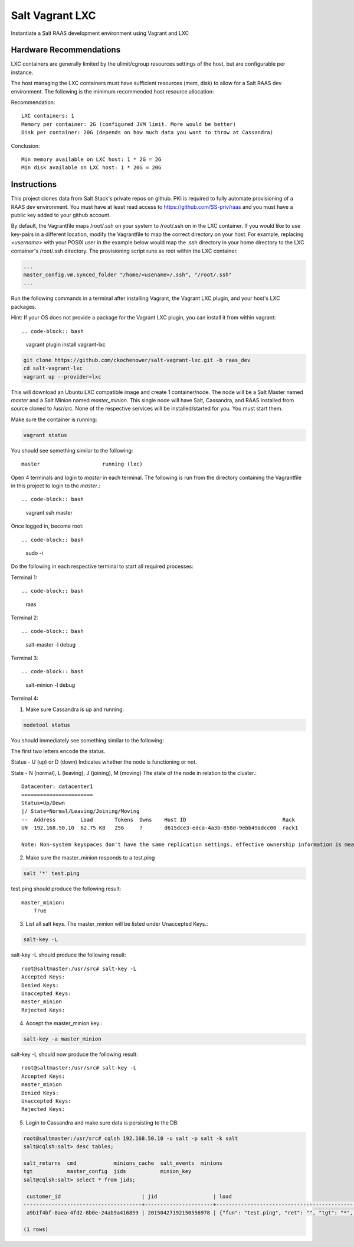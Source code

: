 ================
Salt Vagrant LXC
================

Instantiate a Salt RAAS development environment using Vagrant and LXC

Hardware Recommendations
========================

LXC containers are generally limited by the ulimit/cgroup resources settings of the
host, but are configurable per instance.

The host managing the LXC containers must have sufficient resources (mem, disk)
to allow for a Salt RAAS dev environment. The following is the minimum recommended
host resource allocation:

Recommendation::

    LXC containers: 1
    Memory per container: 2G (configured JVM limit. More would be better)
    Disk per container: 20G (depends on how much data you want to throw at Cassandra)

Conclusion::

    Min memory available on LXC host: 1 * 2G = 2G
    Min disk available on LXC host: 1 * 20G = 20G


Instructions
============

This project clones data from Salt Stack's private repos on github. PKI is
required to fully automate provisioning of a RAAS dev environment. You must
have at least read access to https://github.com/SS-priv/raas and you must
have a public key added to your github account.

By default, the Vagrantfile maps /root/.ssh on your system to /root/.ssh on
in the LXC container. If you would like to use key-pairs in a different
location, modify the Vagrantfile to map the correct directory on your host.
For example, replacing `<username>` with your POSIX user in the example
below would map the .ssh directory in your home directory to the LXC
container's /root/.ssh directory. The provisioning script runs as root
within the LXC container.

.. code-block:: Vagrantfile

    ...
    master_config.vm.synced_folder "/home/<usename>/.ssh", "/root/.ssh"
    ...

Run the following commands in a terminal after installing Vagrant, the Vagrant
LXC plugin, and your host's LXC packages.

Hint: If your OS does not provide a package for the Vagrant LXC plugin, you can
install it from within vagrant::

.. code-block:: bash

    vagrant plugin install vagrant-lxc

.. code-block:: bash

    git clone https://github.com/ckochenower/salt-vagrant-lxc.git -b raas_dev
    cd salt-vagrant-lxc
    vagrant up --provider=lxc

This will download an Ubuntu LXC compatible image and create 1 container/node.
The node will be a Salt Master named `master` and a Salt Minion named
`master_minion`. This single node will have Salt, Cassandra, and RAAS installed
from source cloned to /usr/src. None of the respective services will be
installed/started for you. You must start them.

Make sure the container is running:

.. code-block:: bash

    vagrant status

You should see something similar to the following::

    master                    running (lxc)

Open 4 terminals and login to `master` in each terminal. The following is run
from the directory containing the Vagrantfile in this project to login to the
`master`.::

.. code-block:: bash

    vagrant ssh master

Once logged in, become root::

.. code-block:: bash

    sudo -i

Do the following in each respective terminal to start all required processes:

Terminal 1::

.. code-block:: bash

    raas

Terminal 2::

.. code-block:: bash

    salt-master -l debug

Terminal 3::

.. code-block:: bash

    salt-minion -l debug 

Terminal 4::

1. Make sure Cassandra is up and running::

.. code-block:: bash

    nodetool status

You should immediately see something similar to the following:

The first two letters encode the status. 

Status - U (up) or D (down)
Indicates whether the node is functioning or not.

State - N (normal), L (leaving), J (joining), M (moving)
The state of the node in relation to the cluster.::

    Datacenter: datacenter1
    =======================
    Status=Up/Down
    |/ State=Normal/Leaving/Joining/Moving
    --  Address        Load       Tokens  Owns    Host ID                               Rack
    UN  192.168.50.10  62.75 KB   256     ?       d615dce3-edca-4a3b-858d-9ebb49adcc00  rack1
    
    Note: Non-system keyspaces don't have the same replication settings, effective ownership information is meaningless

2. Make sure the master_minion responds to a test.ping

.. code-block:: bash

    salt '*' test.ping

test.ping should produce the following result::

    master_minion:
        True

3. List all salt keys. The master_minion will be listed under Unaccepted Keys.::

.. code-block:: bash

    salt-key -L

salt-key -L should produce the following result::

    root@saltmaster:/usr/src# salt-key -L
    Accepted Keys:
    Denied Keys:
    Unaccepted Keys:
    master_minion
    Rejected Keys:

4. Accept the master_minion key.::

.. code-block:: bash

    salt-key -a master_minion

salt-key -L should now produce the following result::

    root@saltmaster:/usr/src# salt-key -L
    Accepted Keys:
    master_minion
    Denied Keys:
    Unaccepted Keys:
    Rejected Keys:

5. Login to Cassandra and make sure data is persisting to the DB::

.. code-block:: bash

    root@saltmaster:/usr/src# cqlsh 192.168.50.10 -u salt -p salt -k salt
    salt@cqlsh:salt> desc tables;
        
    salt_returns  cmd            minions_cache  salt_events  minions
    tgt           master_config  jids           minion_key 
    salt@cqlsh:salt> select * from jids;
    
     customer_id                          | jid                  | load
    --------------------------------------+----------------------+----------------------------------------------------------------------------------------------------------------------------------------------------------------------------------------------------------------------------
     a9b1f4bf-8aea-4fd2-8b0e-24ab9a416859 | 20150427192150556978 | {"fun": "test.ping", "ret": "", "tgt": "*", "arg": [], "jid": "20150427192150556978", "cmd": "publish", "kwargs": {"show_jid": false, "delimiter": ":", "show_timeout": true}, "tgt_type": "glob", "user": "sudo_vagrant"}
    
    (1 rows)
